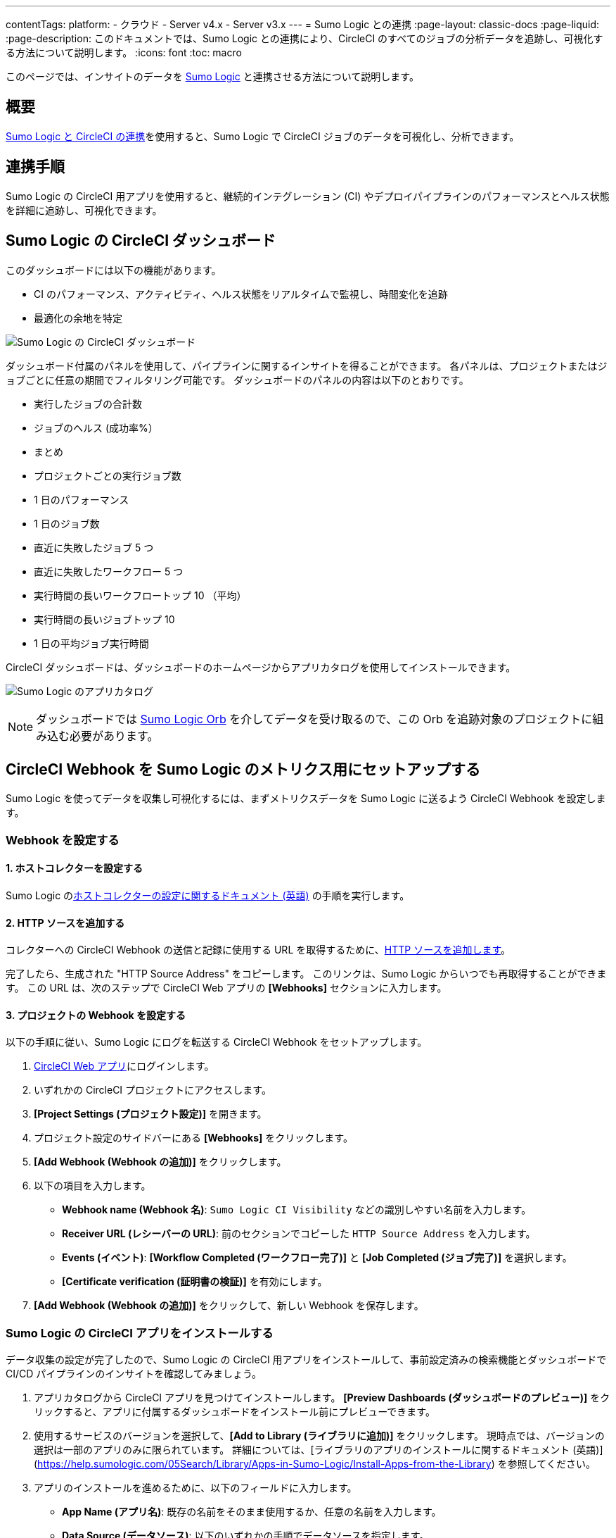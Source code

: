 ---
contentTags:
  platform:
  - クラウド
  - Server v4.x
  - Server v3.x
---
= Sumo Logic との連携
:page-layout: classic-docs
:page-liquid:
:page-description: このドキュメントでは、Sumo Logic との連携により、CircleCI のすべてのジョブの分析データを追跡し、可視化する方法について説明します。
:icons: font
:toc: macro

このページでは、インサイトのデータを link:https://www.sumologic.jp/[Sumo Logic] と連携させる方法について説明します。

[#overview]
== 概要

link:https://www.sumologic.com/application/circleci/[Sumo Logic と CircleCI の連携]を使用すると、Sumo Logic で CircleCI ジョブのデータを可視化し、分析できます。

[#integration]
== 連携手順

Sumo Logic の CircleCI 用アプリを使用すると、継続的インテグレーション (CI) やデプロイパイプラインのパフォーマンスとヘルス状態を詳細に追跡し、可視化できます。

[#the-circleci-dashboard-for-sumo-logic]
== Sumo Logic の CircleCI ダッシュボード

このダッシュボードには以下の機能があります。

* CI のパフォーマンス、アクティビティ、ヘルス状態をリアルタイムで監視し、時間変化を追跡
* 最適化の余地を特定

image:{{ site.baseurl }}/assets/img/docs/Sumologic_Demo.png[Sumo Logic の CircleCI ダッシュボード]

ダッシュボード付属のパネルを使用して、パイプラインに関するインサイトを得ることができます。 各パネルは、プロジェクトまたはジョブごとに任意の期間でフィルタリング可能です。 ダッシュボードのパネルの内容は以下のとおりです。

- 実行したジョブの合計数
- ジョブのヘルス (成功率%）
- まとめ
- プロジェクトごとの実行ジョブ数
- 1 日のパフォーマンス
- 1 日のジョブ数
- 直近に失敗したジョブ 5 つ
- 直近に失敗したワークフロー 5 つ
- 実行時間の長いワークフロートップ 10 （平均）
- 実行時間の長いジョブトップ 10
- 1 日の平均ジョブ実行時間

CircleCI ダッシュボードは、ダッシュボードのホームページからアプリカタログを使用してインストールできます。

image:{{ site.baseurl }}/assets/img/docs/sumologic_app_catalog.png[Sumo Logic のアプリカタログ]

NOTE: ダッシュボードでは link:https://circleci.com/developer/ja/orbs/orb/sumologic/sumologic[Sumo Logic Orb] を介してデータを受け取るので、この Orb を追跡対象のプロジェクトに組み込む必要があります。

[#set-up-sumo-logic-metrics-using-circleci-webhooks]
== CircleCI Webhook を Sumo Logic のメトリクス用にセットアップする

Sumo Logic を使ってデータを収集し可視化するには、まずメトリクスデータを Sumo Logic に送るよう CircleCI Webhook を設定します。

[#configure-webhooks]
=== Webhook を設定する

[#step-1-configure-hosted-collector]
==== 1.  ホストコレクターを設定する

Sumo Logic のlink:https://help.sumologic.com/03Send-Data/Hosted-Collectors/Configure-a-Hosted-Collector[ホストコレクターの設定に関するドキュメント (英語)] の手順を実行します。

[#step-2-add-an-http-source]
==== 2.  HTTP ソースを追加する

コレクターへの CircleCI Webhook の送信と記録に使用する URL を取得するために、link:https://help.sumologic.com/03Send-Data/Sources/02Sources-for-Hosted-Collectors/HTTP-Source[HTTP ソースを追加します]。

完了したら、生成された "HTTP Source Address" をコピーします。 このリンクは、Sumo Logic からいつでも再取得することができます。 この URL は、次のステップで CircleCI Web アプリの **[Webhooks]** セクションに入力します。

[#step-3-configure-project-webhooks]
==== 3.  プロジェクトの Webhook を設定する

以下の手順に従い、Sumo Logic にログを転送する CircleCI Webhook をセットアップします。

. link:https://app.circleci.com/projects[CircleCI Web アプリ]にログインします。
. いずれかの CircleCI プロジェクトにアクセスします。
. **[Project Settings (プロジェクト設定)]** を開きます。
. プロジェクト設定のサイドバーにある **[Webhooks]** をクリックします。
. **[Add Webhook (Webhook の追加)]** をクリックします。
. 以下の項目を入力します。
** **Webhook name (Webhook 名)**: `Sumo Logic CI Visibility` などの識別しやすい名前を入力します。
** **Receiver URL (レシーバーの URL)**: 前のセクションでコピーした `HTTP Source Address` を入力します。
** **Events (イベント)**: **[Workflow Completed (ワークフロー完了)]** と **[Job Completed (ジョブ完了)]** を選択します。
** **[Certificate verification (証明書の検証)]** を有効にします。
. **[Add Webhook (Webhook の追加)]** をクリックして、新しい Webhook を保存します。

[#install-the-circleci-app-for-sumo-logic]
=== Sumo Logic の CircleCI アプリをインストールする

データ収集の設定が完了したので、Sumo Logic の CircleCI 用アプリをインストールして、事前設定済みの検索機能とダッシュボードで CI/CD パイプラインのインサイトを確認してみましょう。

. アプリカタログから CircleCI アプリを見つけてインストールします。 **[Preview Dashboards (ダッシュボードのプレビュー)]** をクリックすると、アプリに付属するダッシュボードをインストール前にプレビューできます。
. 使用するサービスのバージョンを選択して、**[Add to Library (ライブラリに追加)]** をクリックします。 現時点では、バージョンの選択は一部のアプリのみに限られています。 詳細については、[ライブラリのアプリのインストールに関するドキュメント (英語)](https://help.sumologic.com/05Search/Library/Apps-in-Sumo-Logic/Install-Apps-from-the-Library) を参照してください。
. アプリのインストールを進めるために、以下のフィールドに入力します。
** **App Name (アプリ名)**:  既存の名前をそのまま使用するか、任意の名前を入力します。
** **Data Source (データソース)**:  以下のいずれかの手順でデータソースを指定します。
*** **[Source Category (ソースカテゴリ)]** を選択し、リストからソースのカテゴリを選ぶ
*** **[Enter a Custom Data Filter (カスタムデータフィルターを入力)]** を選択して、アンダースコアで始まる独自のソースカテゴリを入力する  (例: `(_sourceCategory=MyCategory)`)
** **Advanced (高度な設定)**:  ライブラリ内の場所 (デフォルトではライブラリの個人用フォルダー) を選択するか、**[New Folder (新規フォルダー)]** をクリックして新しいフォルダーを追加します。
. **[Add to Library (ライブラリに追加)]** をクリックします。

アプリは、インストールが完了すると、個人用フォルダーまたはライブラリ内でデフォルトとして設定済みの場所に表示されます。 これで、組織内でアプリを共有できるようになりました。 自動的にパネルへのデータ入力が始まります。

NOTE: 各パネルには、時間範囲のクエリに合致しパネルの作成以降に受信したデータが徐々に入力されます。 そのため、データはすぐには表示されませんが、少し待つとすべてのグラフとマップが表示されるようになります。